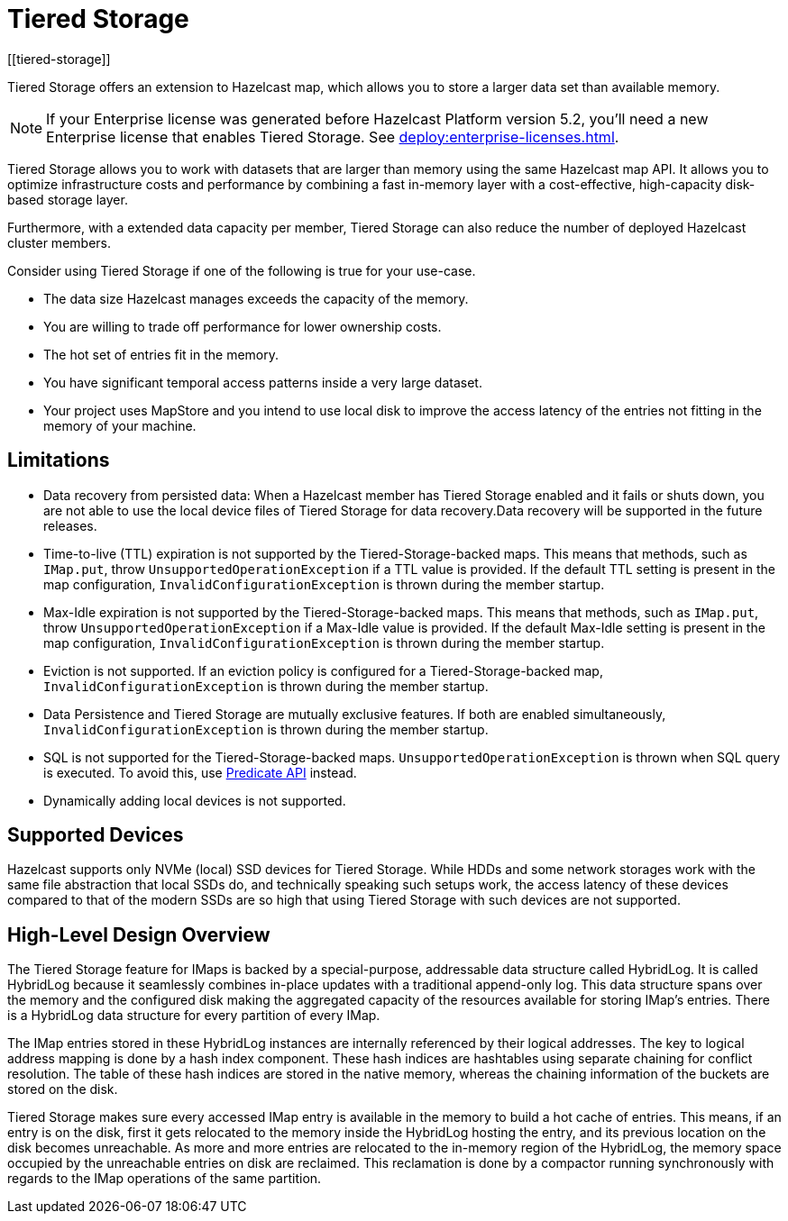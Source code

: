 = Tiered Storage
:description: Tiered Storage offers an extension to Hazelcast map, which allows you to store a larger data set than available memory.
:page-aliases: ROOT:tiered-storage.adoc[]
:page-beta: true
:page-enterprise: true
[[tiered-storage]]

{description}

NOTE: If your Enterprise license was generated before Hazelcast Platform version 5.2, you'll need a new Enterprise license that enables Tiered Storage.
See xref:deploy:enterprise-licenses.adoc[].

Tiered Storage allows you to work with datasets that are larger than memory using the same Hazelcast map API. It allows you to optimize infrastructure costs and performance by combining a fast in-memory layer with a cost-effective, high-capacity disk-based storage layer.

Furthermore, with a extended data capacity per member, Tiered Storage can also reduce the number of deployed Hazelcast cluster members.

Consider using Tiered Storage if one of the following is true for your use-case.

- The data size Hazelcast manages exceeds the capacity of the memory.
- You are willing to trade off performance for lower ownership costs.
- The hot set of entries fit in the memory.
- You have significant temporal access patterns inside a very large dataset.
- Your project uses MapStore and you intend to use local disk to improve the access latency of the entries not fitting in the memory of your machine.

== Limitations

- Data recovery from persisted data: When a Hazelcast member has Tiered Storage enabled and it fails or shuts down, you are not able to use the local device files of Tiered Storage for data recovery.Data recovery will be supported in the future releases.

- Time-to-live (TTL) expiration is not supported by the Tiered-Storage-backed maps.
This means that methods, such as `IMap.put`, throw `UnsupportedOperationException` if a TTL value is provided.
If the default TTL setting is present in the map configuration, `InvalidConfigurationException` is thrown during the member startup.

- Max-Idle expiration is not supported by the Tiered-Storage-backed maps.
This means that methods, such as `IMap.put`, throw `UnsupportedOperationException` if a Max-Idle value is provided.
If the default Max-Idle setting is present in the map configuration, `InvalidConfigurationException` is thrown during the member startup.

- Eviction is not supported.
If an eviction policy is configured for a Tiered-Storage-backed map, `InvalidConfigurationException` is thrown during the member startup.

- Data Persistence and Tiered Storage are mutually exclusive features.
If both are enabled simultaneously, `InvalidConfigurationException` is thrown during the member startup.

- SQL is not supported for the Tiered-Storage-backed maps. `UnsupportedOperationException` is thrown when SQL query is executed.
To avoid this, use xref:query:predicate-overview.adoc[Predicate API] instead.

- Dynamically adding local devices is not supported.

== Supported Devices

Hazelcast supports only NVMe (local) SSD devices for Tiered Storage.
While HDDs and some network storages work with the same file abstraction that local SSDs do, and technically speaking such setups work, the access latency of these devices compared to that of the modern SSDs are so high that using Tiered Storage with such devices are not supported.

== High-Level Design Overview

The Tiered Storage feature for IMaps is backed by a special-purpose, addressable data structure called HybridLog.
It is called HybridLog because it seamlessly combines in-place updates with a traditional append-only log.
This data structure spans over the memory and the configured disk making the aggregated capacity of the resources available for storing IMap's entries.
There is a HybridLog data structure for every partition of every IMap.

The IMap entries stored in these HybridLog instances are internally referenced by their logical addresses.
The key to logical address mapping is done by a hash index component.
These hash indices are hashtables using separate chaining for conflict resolution.
The table of these hash indices are stored in the native memory, whereas the chaining information of the buckets are stored on the disk.

Tiered Storage makes sure every accessed IMap entry is available in the memory to build a hot cache of entries.
This means, if an entry is on the disk, first it gets relocated to the memory inside the HybridLog hosting the entry, and its previous location on the disk becomes unreachable.
As more and more entries are relocated to the in-memory region of the HybridLog, the memory space occupied by the unreachable entries on disk are reclaimed.
This reclamation is done by a compactor running synchronously with regards to the IMap operations of the same partition.

